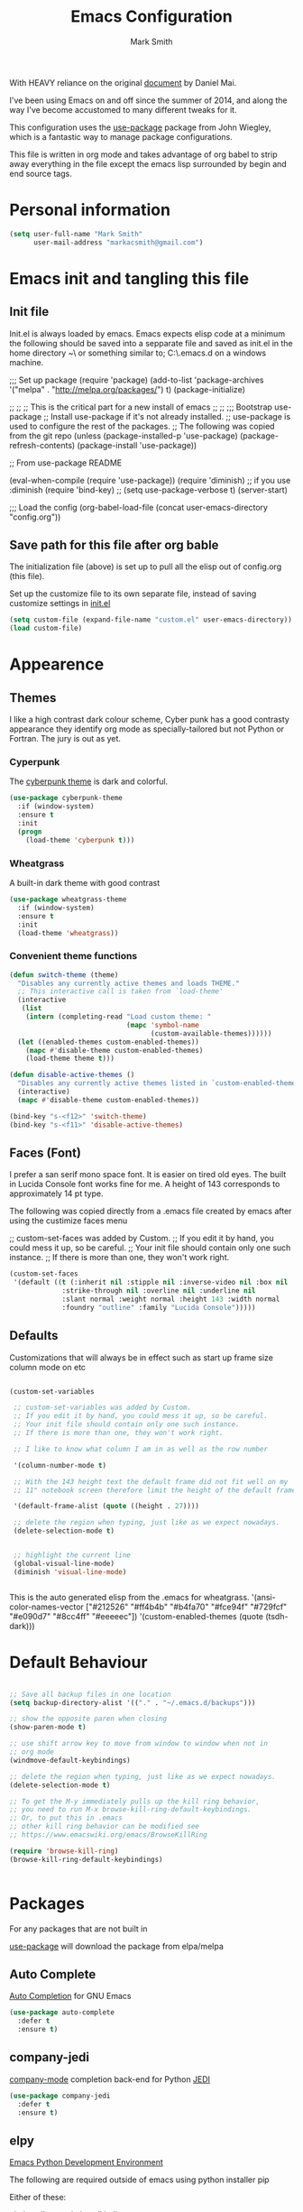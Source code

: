 
#+TITLE: Emacs Configuration
#+AUTHOR: Mark Smith

With HEAVY reliance on the original [[https://github.com/danielmai/.emacs.d.git][document]] by Daniel Mai.


I've been using Emacs on and off since the summer of 2014, and along the way I've become accustomed to many different tweaks for it.

This configuration uses the [[https://github.com/jwiegley/use-package][use-package]] package from John Wiegley, which is a fantastic way to manage package configurations.  

This file is written in org mode and takes advantage of org babel to strip away everything in the file except the emacs lisp surrounded by begin and end source tags. 

* Personal information

#+begin_src emacs-lisp
(setq user-full-name "Mark Smith"
      user-mail-address "markacsmith@gmail.com")
#+end_src

* Emacs init and tangling this file
** Init file

Init.el is always loaded by emacs.  Emacs expects elisp code at a minimum the following should be saved into a sepparate file and saved as init.el in the home directory ~\ or something similar to; C:\Users\xxxx\AppData\Roaming\.emacs.d on a windows machine.


;;; Set up package
(require 'package)
(add-to-list 'package-archives
             '("melpa" . "http://melpa.org/packages/") t)
(package-initialize)

;;
;;
;; This is the critical part for a new install of emacs
;;
;;
;;; Bootstrap use-package
;; Install use-package if it's not already installed.
;; use-package is used to configure the rest of the packages.
;; The following was copied from the git repo
(unless (package-installed-p 'use-package)
  (package-refresh-contents)
  (package-install 'use-package))

;; From use-package README

(eval-when-compile
  (require 'use-package))
(require 'diminish)                ;; if you use :diminish
(require 'bind-key)
;; (setq use-package-verbose t)
(server-start)

;;; Load the config
(org-babel-load-file (concat user-emacs-directory "config.org"))

** Save path for this file after org bable

The initialization file (above) is set up to pull all the elisp out of config.org (this file).

Set up the customize file to its own separate file, instead of saving customize settings in [[file:init.el][init.el]]

#+begin_src emacs-lisp
(setq custom-file (expand-file-name "custom.el" user-emacs-directory))
(load custom-file)
#+end_src

* Appearence
** Themes

I like a high contrast dark colour scheme, Cyber punk has a good contrasty
appearance they identify org mode as specially-tailored but not Python 
or Fortran.  The jury is out as yet.

*** Cyperpunk

The [[https://github.com/n3mo/cyberpunk-theme.el][cyberpunk theme]] is dark and colorful.

#+begin_src emacs-lisp
(use-package cyberpunk-theme
  :if (window-system)
  :ensure t
  :init
  (progn
    (load-theme 'cyberpunk t)))
#+end_src

*** Wheatgrass

A built-in dark theme with good contrast 

#+begin_src emacs-lisp
(use-package wheatgrass-theme
  :if (window-system)
  :ensure t
  :init
  (load-theme 'wheatgrass))
#+end_src

*** Convenient theme functions

#+begin_src emacs-lisp
(defun switch-theme (theme)
  "Disables any currently active themes and loads THEME."
  ;; This interactive call is taken from `load-theme'
  (interactive
   (list
    (intern (completing-read "Load custom theme: "
                             (mapc 'symbol-name
                                   (custom-available-themes))))))
  (let ((enabled-themes custom-enabled-themes))
    (mapc #'disable-theme custom-enabled-themes)
    (load-theme theme t)))

(defun disable-active-themes ()
  "Disables any currently active themes listed in `custom-enabled-themes'."
  (interactive)
  (mapc #'disable-theme custom-enabled-themes))

(bind-key "s-<f12>" 'switch-theme)
(bind-key "s-<f11>" 'disable-active-themes)
#+end_src

** Faces (Font)
I prefer a san serif mono space font. It is easier on tired old eyes.  
The built in Lucida Console font works fine for me. A height of 143
corresponds to approximately 14 pt type.

The following was copied directly from a .emacs file created
by emacs after using the custimize faces menu

 ;; custom-set-faces was added by Custom.
 ;; If you edit it by hand, you could mess it up, so be careful.
 ;; Your init file should contain only one such instance.
 ;; If there is more than one, they won't work right.

#+begin_src emacs-lisp  
(custom-set-faces
 '(default ((t (:inherit nil :stipple nil :inverse-video nil :box nil
			 :strike-through nil :overline nil :underline nil
			 :slant normal :weight normal :height 143 :width normal
			 :foundry "outline" :family "Lucida Console")))))
#+end_src

** Defaults

Customizations that will always be in effect such as start up frame size column mode on etc

#+begin_src emacs-lisp

(custom-set-variables
 
 ;; custom-set-variables was added by Custom.
 ;; If you edit it by hand, you could mess it up, so be careful.
 ;; Your init file should contain only one such instance.
 ;; If there is more than one, they won't work right.
 
 ;; I like to know what column I am in as well as the row number
 
 '(column-number-mode t)
  
 ;; With the 143 height text the default frame did not fit well on my 
 ;; 11" notebook screen therefore limit the height of the default frame.
 
 '(default-frame-alist (quote ((height . 27))))

 ;; delete the region when typing, just like as we expect nowadays.
 (delete-selection-mode t)


 ;; highlight the current line
 (global-visual-line-mode)
 (diminish 'visual-line-mode)


#+end_src

This is the auto generated elisp from the .emacs for wheatgrass.
 '(ansi-color-names-vector
   ["#212526" "#ff4b4b" "#b4fa70" "#fce94f" "#729fcf" "#e090d7" "#8cc4ff"
    "#eeeeec"])
 '(custom-enabled-themes (quote (tsdh-dark)))

* Default Behaviour

#+begin_src emacs-lisp

;; Save all backup files in one location
(setq backup-directory-alist '(("." . "~/.emacs.d/backups")))

;; show the opposite paren when closing
(show-paren-mode t)
 
;; use shift arrow key to move from window to window when not in 
;; org mode
(windmove-default-keybindings)

;; delete the region when typing, just like as we expect nowadays.
(delete-selection-mode t)

;; To get the M-y immediately pulls up the kill ring behavior, 
;; you need to run M-x browse-kill-ring-default-keybindings. 
;; Or, to put this in .emacs
;; other kill ring behavior can be modified see
;; https://www.emacswiki.org/emacs/BrowseKillRing

(require 'browse-kill-ring)
(browse-kill-ring-default-keybindings)


#+end_src

* Packages

For any packages that are not built in

[[https://github.com/jwiegley/use-package][use-package]] will download the package from elpa/melpa 

** Auto Complete

[[https://github.com/auto-complete/auto-complete][Auto Completion]] for GNU Emacs

#+begin_src emacs-lisp
(use-package auto-complete
  :defer t
  :ensure t)
#+end_src

** company-jedi

[[https://github.com/syohex/emacs-company-jedi][company-mode]] completion back-end for Python [[https://github.com/davidhalter/jedi][JEDI]]

#+begin_src emacs-lisp
(use-package company-jedi
  :defer t
  :ensure t)
#+end_src
       
** elpy

[[https://elpy.readthedocs.io/en/latest/index.html][Emacs Python Development Environment]]

The following are required outside of emacs using python installer pip

Either of these:

  pip install rope
  pip install jedi

flake8 for code checks:

  pip install flake8

importmagic for automatic imports:

  pip install importmagic

and autopep8 for automatic PEP8 formatting:

  pip install autopep8

and yapf for code formatting:

  pip install yapf

#+begin_src emacs-lisp
(use-package elpy
  :defer t
  :ensure t)
#+end_src
** Flycheck-pyflakes

[[https://github.com/Wilfred/flycheck-pyflakes][flycheck-pyflakes]] provides support pyflakes in flycheck 


#+begin_src emacs-lisp
(use-package flycheck-pyflakes
  :defer t
  :ensure t)
#+end_src


** Fortran parser and browser

[[https://github.com/wence-/f90-iface][Interface Browser]] for parsing and browsing f90 files.

#+begin_src emacs-lisp
(use-package f90-interface-browser
  :defer t
  :ensure t)
#+end_src

** Fortpy

[[https://github.com/rosenbrockc/fortpy][Fortpy]] is a Fortran auto-completion for Emacs written in Python it can be installed with pip install fortpy

#+begin_src emacs-lisp
(use-package fortpy
  :defer t
  :ensure t)
#+end_src

** Highlighting

[[https://github.com/skeeto/cl-lib-highlight][CL-lib Highlighting]] adds all of the familiar highlighting to cl-lib macros that were originally provided for cl.

#+begin_src emacs-lisp
(use-package cl-lib-highlight
  :defer t
  :ensure t)
#+end_src

[[https://github.com/antonj/Highlight-Indentation-for-Emacs][highlight indentation]]  Provides two minor modes highlight-indentation-mode and highlight-indentation-current-column-mode

#+begin_src emacs-lisp
(use-package highlight-indentation
  :defer t
  :ensure t)
#+end_src

** Company Mode

[[http://company-mode.github.io/][Company Mode]] is a text completion framework for Emacs. The name stands for "complete anything". It uses pluggable back-ends and front-ends to retrieve and display completion candidates.

#+begin_src emacs-lisp
(use-package company
  :defer t
  :ensure t)
#+end_src

** Concurrent

[[https://github.com/kiwanami/emacs-deferred/blob/master/README-concurrent.markdown][Concurrent]] is a higher level library for asynchronous tasks, based on deferred.el.

It is inspired by libraries of other environments and concurrent programing models. It has following facilities: pseud-thread, generator, semaphore, dataflow variables and event management.

#+begin_src emacs-lisp
(use-package concurrent
  :defer t
  :ensure t)
#+end_src

** ctable

[[https://github.com/kiwanami/emacs-ctable][ctable]] is a table component for emacs lisp. Emacs lisp programs can display a nice table view from an abstract data model. The many emacs programs have the code for displaying table views, such as dired, list-process, buffer-list and so on. So, ctable.el would provide functions and a table framework for the table views.

#+begin_src emacs-lisp
(use-package ctable
  :defer t
  :ensure t)
#+end_src

** dash

[[https://github.com/magnars/dash.el][dash]] a modern list api for emacs.  No cl required.

#+begin_src emacs-lisp
(use-package dash
  :defer t
  :ensure t)
#+end_src

** deferred 

[[https://github.com/kiwanami/emacs-deferred][deferred]]  Simple asynchronous functions for emacs lisp

#+begin_src emacs-lisp
(use-package deferred
  :defer t
  :ensure t)
#+end_src

** direx

[[https://github.com/m2ym/direx-el][direx]] Simple Directory Explorer

#+begin_src emacs-lisp
(use-package direx
  :defer t
  :ensure t)
#+end_src

** epc 

[[https://github.com/kiwanami/emacs-epc][epc]] This program is an asynchronous RPC stack for Emacs. Using this RPC stack, the Emacs can communicate with the peer process smoothly. Because the protocol employs S-expression encoding and consists of asynchronous communications, the RPC response is fairly good.

#+begin_src emacs-lisp
(use-package epc
  :defer t
  :ensure t)
#+end_src

** epl Emacs Package Library

[[https://github.com/cask/epl][epl]] EPL provides a convenient high-level API for various package.el versions, and aims to overcome its most striking idiocies.

#+begin_src emacs-lisp
(use-package epl
  :defer t
  :ensure t)
#+end_src

** ess Emacs Speaks Statistics

[[https://ess.r-project.org/][ess]] Emacs Speaks Statistics (ESS) is an add-on package for emacs text editors such as GNU Emacs and XEmacs. It is designed to support editing of scripts and interaction with various statistical analysis programs such as R, S-Plus, SAS, Stata and OpenBUGS/JAGS. Although all users of these statistical analysis programs are welcome to apply ESS, advanced users or professionals who regularly work with text-based statistical analysis scripts, with various statistical languages/programs, or with different operating systems might benefit from it the most.

#+begin_src emacs-lisp
(use-package ess
  :defer t
  :ensure t)
#+end_src

** f 

[[https://github.com/rejeep/f.el/tree/master/bin][f]] Modern API for working with files and directories

#+begin_src emacs-lisp
(use-package f
  :defer t
  :ensure t)
#+end_src

** Find File in Project

[[https://www.emacswiki.org/emacs/FindFileInProject][Find File In Project]] This library provides a couple methods for quickly finding any file in a given project. It depends on GNU find.

#+begin_src emacs-lisp
(use-package find-file-in-project
  :defer t
  :ensure t)
#+end_src
 
** Flycheck

[[http://www.flycheck.org/en/latest/][flycheck]] Flycheck is a modern on-the-fly syntax checking extension for GNU Emacs, intended as replacement for the older Flymake extension which is part of GNU Emacs. 

#+begin_src emacs-lisp
(use-package flycheck
  :ensure t
  :init(global-flycheck-mode))
#+end_src

[[https://github.com/purcell/flymake-easy][flymake-easy]] Helpers for easily building flymake checkers

#+begin_src emacs-lisp
(use-package flymake-easy
  :defer t
  :ensure t)
#+end_src

[[https://github.com/purcell/flymake-python-pyflakes][Flymake for Python]] An Emacs flymake handler for syntax-checking Python source code using pyflakes or flake8.

#+begin_src emacs-lisp
(use-package flymake-python-pyflakes
  :defer t
  :ensure t)
#+end_src

** jedi

  jedi               20160425.2156 installed             a Python auto-completion for Emacs
  jedi-core          20160501.2043 installed             Common code of jedi.el and company-jedi.el
  jedi-direx         20140310.236  installed             Tree style source code viewer for Python buffer
  julia-mode         20150912.800  installed             Major mode for editing Julia source code
  let-alist          1.0.4         installed             Easily let-bind values of an assoc-list by their names
  org-beautify-theme 20150106.956  installed             A sub-theme to make org-mode more beautiful.
  org-projectile     20160604.1110 installed             Repository todo management for org-mode
  pkg-info           20150517.443  installed             Information about packages
  popup              20151125.542  installed             Visual Popup User Interface
  pos-tip            20150318.813  installed             Show tooltip at point
  projectile         20160526.832  installed             Manage and navigate projects in Emacs easily
  pungi              20150222.446  installed             Integrates jedi with virtualenv and buildout python environments
  python-environment 20150310.153  installed             virtualenv API for Emacs Lisp
  python-mode        20151210.918  installed             Python major mode
  pythonic           20150730.216  installed             Utility functions for writing pythonic emacs package.
  pyvenv             20151105.1519 installed             Python virtual environment interface
  r-autoyas          20140101.710  installed             Provides automatically created yasnippets for R function argument lists.
  s                  20150924.406  installed             The long lost Emacs string manipulation library.
  seq                20151121.1017 installed             Sequence manipulation functions
  smartparens        20151213.811  installed             Automatic insertion, wrapping and paredit-like navigation with user defined pairs.
  swiper             20151212.41   installed             Isearch with an overview. Oh, man!
  virtualenv         20140220.1501 installed             Virtualenv for Python
  yasnippet          20151212.2133 installed             Yet another snippet extension for Emacs.





 '(global-auto-complete-mode t)
 '(ido-mode (quote both) nil (ido))
  '(package-archives
   (quote
    (("gnu" . "http://elpa.gnu.org/packages/")
     ("melpa" . "http://melpa.org/packages/")))))
(custom-set-faces
 ;;
 ;; custom-set-faces was added by Custom.
 ;; If you edit it by hand, you could mess it up, so be careful.
 ;; Your init file should contain only one such instance.
 ;; If there is more than one, they won't work right.
 ;;
 '(default ((t (:inherit nil :stipple nil :inverse-video nil :box nil
			 :strike-through nil :overline nil :underline nil
			 :slant normal :weight normal :height 143 :width normal
			 :foundry "outline" :family "Lucida Console")))))
 ;;
 ;;
 ;;
 ;; Org Mode Modifications
 ;;
 ;;
 ;;Require org mode on start up
(require 'org)
 ;; add keybidings for org capture
(define-key global-map "\C-cl" 'org-store-link)
(define-key global-map "\C-ca" 'org-agenda)
(global-set-key (kbd "<f9> I") 'bh/punch-in)
(global-set-key (kbd "<f9> O") 'bh/punch-out)
(global-set-key "\C-cc" 'org-capture)
(global-set-key "\C-cb" 'org-iswitchb)
;;
;;
;; add todo sequencing
;; The pipe | separates the todo state from the completed state
;; letters in brackets are the shortcuts to each state
;; delegated @ requires a note on switching to delegated /! records time stamp
;; when switching to a state that does not record  a time stamp
;;
;;
(setq org-todo-keywords
      '((sequence "TODO(t)" "NEXT(n)" "DELEGATED(l@/!)" "|"
		  "DONE(d)" "DEFERED(f)")))
;;
;; Switching to a done state logs time and opens note buffer
;;
(setq org-log-done 'time)
(setq org-log-done 'note)
;;
;; create the global set of tags to be used in all .org files
;; tag and short cut
;;
(setq org-tag-alist '(("@work" . ?w) ("@home" . ?h) ("@my_pc" . ?p)))


;;
;;
;; Targets include file where refile command initiated
;; and any file contributing to the agenda - up to 9 levels deep
;;
(setq org-refile-targets (quote ((nil :maxlevel . 9)
                                 (org-agenda-files :maxlevel . 9))))
;;
;; Allow refile to create parent tasks with confirmation
(setq org-refile-allow-creating-parent-nodes (quote confirm))
(setq org-refile-use-outline-path 'file)
;;
; Use IDO for both buffer and file completion and ido-everywhere to t
(setq org-completion-use-ido t)
(setq ido-everywhere t)
(setq ido-max-directory-size 100000)
(ido-mode (quote both))
; Use the current window when visiting files and buffers with ido
(setq ido-default-file-method 'selected-window)
(setq ido-default-buffer-method 'selected-window)
; Use the current window for indirect buffer display
(setq org-indirect-buffer-display 'current-window)
;;
;;
;; org mode custom agendas
;;
(setq org-agenda-custom-commands
      '(("D" "Daily rotine" ;; Press to choose ad name
	 ;; review upcoming deadlines and appointments
         ((agenda "" ((org-agenda-ndays 1)))
	  ;;
	   (tags "REFILE"
                      ((org-agenda-overriding-header "Tasks to Refile")
                       (org-tags-match-list-sublevels nil)))
	  ;;
	  ;;review all next items
          (todo "NEXT")))))
;;
;;
;;
;; Python related modifications
;;
;;
;;
;; Set IPython to be the default Python Shell
(setq python-shell-interpreter "ipython"
       python-shell-interpreter-args "-i")
(elpy-enable)

list of all packages installed on notebook
  auto-complete      20151211.227  installed             Auto Completion for GNU Emacs
  cl-lib-highlight   20140127.1312 installed             full cl-lib font-lock highlighting
  company            20151208.1341 installed             Modular text completion framework
  company-jedi       20151216.1921 installed             company-mode completion back-end for Python JEDI
  concurrent         20150309.2052 installed             Concurrent utility functions for emacs lisp
  ctable             20140304.1659 installed             Table component for Emacs Lisp
  dash               20151021.113  installed             A modern list library for Emacs
  deferred           20151007.1657 installed             Simple asynchronous functions for emacs lisp
  direx              20151023.1606 installed             Simple Directory Explorer
  elpy               20151101.401  installed             Emacs Python Development Environment
  epc                20140609.2234 installed             A RPC stack for the Emacs Lisp
  epl                20150517.433  installed             Emacs Package Library
  ess                20151210.52   installed             Emacs Speaks Statistics
  f                  20151113.123  installed             Modern API for working with files and directories
  f90-interface-b... 1.1           installed             Parse and browse f90 interfaces
  find-file-in-pr... 20151208.2241 installed             Find files in a project quickly, on any OS
  flycheck           20151212.411  installed             On-the-fly syntax checking
  flycheck-pyflakes  20140630.1521 installed             Support pyflakes in flycheck
  flymake-easy       20140818.55   installed             Helpers for easily building flymake checkers
  flymake-python-... 20131127.6    installed             A flymake handler for python-mode files using pyflakes (or flake8)
  fortpy             20150715.1332 installed             a Fortran auto-completion for Emacs
  highlight-inden... 20150307.208  installed             Minor modes for highlighting indentation
  jedi               20160425.2156 installed             a Python auto-completion for Emacs
  jedi-core          20160501.2043 installed             Common code of jedi.el and company-jedi.el
  jedi-direx         20140310.236  installed             Tree style source code viewer for Python buffer
  julia-mode         20150912.800  installed             Major mode for editing Julia source code
  let-alist          1.0.4         installed             Easily let-bind values of an assoc-list by their names
  org-beautify-theme 20150106.956  installed             A sub-theme to make org-mode more beautiful.
  org-projectile     20160604.1110 installed             Repository todo management for org-mode
  pkg-info           20150517.443  installed             Information about packages
  popup              20151125.542  installed             Visual Popup User Interface
  pos-tip            20150318.813  installed             Show tooltip at point
  projectile         20160526.832  installed             Manage and navigate projects in Emacs easily
  pungi              20150222.446  installed             Integrates jedi with virtualenv and buildout python environments
  python-environment 20150310.153  installed             virtualenv API for Emacs Lisp
  python-mode        20151210.918  installed             Python major mode
  pythonic           20150730.216  installed             Utility functions for writing pythonic emacs package.
  pyvenv             20151105.1519 installed             Python virtual environment interface
  r-autoyas          20140101.710  installed             Provides automatically created yasnippets for R function argument lists.
  s                  20150924.406  installed             The long lost Emacs string manipulation library.
  seq                20151121.1017 installed             Sequence manipulation functions
  smartparens        20151213.811  installed             Automatic insertion, wrapping and paredit-like navigation with user defined pairs.
  swiper             20151212.41   installed             Isearch with an overview. Oh, man!
  virtualenv         20140220.1501 installed             Virtualenv for Python
  yasnippet          20151212.2133 installed             Yet another snippet extension for Emacs.

* Org Mode

[[http://orgmode.org/][Live Life in Plain Text with Org Mode]] 

** Org Mode Directory and files

Set the path to the Dropbox folder

#+begin_src emacs-lisp

;; add a directory path to this list to use org files

(setq org-directory 
      (car   
          (delq nil
             (mapcar (lambda(x) (and (file-directory-p x) x))
                           '("c:/Users/marka/Dropbox/Apps/OrgMode"
                             "c:/Users/Mark/Dropbox/Apps/OrgMode"
                             "c:/Users/msmith/Dropbox/Apps/OrgMode")))))

;; car pulls the first item of a list which in this case is the only elemant
;; in the list without car the result is of type cons, and does not concat
;; properly below 

(setq org-agenda-files
    (delq nil
        (mapcar (lambda(y) (and (file-exists-p y) y))
            (list
                (concat org-directory "/gtd_work.org")
                (concat org-directory "/gtd_proging.org")
                (concat org-directory "/gtd_home.org")
                (concat org-directory "/DailyRoutine.org")))


(setq org-default-notes-file (concat org-directory "/refile.org"))

;; Capture mode -  C-c c to start

;; code source 
;; Org Mode Organize your life in plain text
;; by Bernt Hansen


;; modified, some templates removed.
;;
;;
;; Capture templates for: TODO tasks, Notes, appointments, phone calls, meetings
;; and org-protocol
;;
(setq org-capture-templates
      (quote (("t" "todo"
	        entry (file (concat org-directory"/refile.org")
                "* TODO %?\n%U\n%a\n" :clock-in t :clock-resume t)
              ("r" "respond"
	        entry (file (concat org-directory"/refile.org"))
                "* NEXT Respond to %:from on %:subject\nSCHEDULED: %t\n%U\n%a\n"
	       :clock-in t :clock-resume t :immediate-finish t)
              ("n" "note"
	        entry (file (concat org-directory"/refile.org"))
                "* %? :NOTE:\n%U\n%a\n" :clock-in t :clock-resume t)            
              ("m" "Meeting"
	        entry (file (concat org-directory"/refile.org"))
                "* MEETING with %? :MEETING:\n%U" :clock-in t :clock-resume t)
              ("p" "Phone call"
	        entry (file (concat org-directory"refile.org"))
                "* PHONE %? :PHONE:\n%U" :clock-in t :clock-resume t)
              ("h" "Habit"
	        entry (file (concat org-directory"/refile.org"))
                "* NEXT %?\n%U\n%a\n
                SCHEDULED: %(format-time-string \"%<<%Y-%m-%d %a .+1d/3d>>\")
                \n:PROPERTIES:\n:STYLE: habit\n:REPEAT_TO_STATE:
                NEXT\n:END:\n"))))


#+end_src
** Org Keybindings

#+begin_src emacs-lisp

(global-set-key "\C-cc" 'org-capture)
(define-key global-map "\C-cl" 'org-store-link)
(define-key global-map "\C-ca" 'org-agenda)
(global-set-key "\C-cb" 'org-iswitchb)

;; Clock in and Clock out from anywhere

(global-set-key (kbd "<f9> I") 'bh/punch-in)
(global-set-key (kbd "<f9> O") 'bh/punch-out)

#+end_src

** Org babel languages

#+begin_src emacs-lisp
(org-babel-do-load-languages
 'org-babel-load-languages
 '((python . t)
   (calc . t)
   (latex . t)
   (lisp . t)
   (sh . t)
   (sqlite . t)
   (F90 . t)
   (R . t)
  ))

;; Running code on your machine always comes with a security risk. Badly 
;; written or malicious code can be executed on purpose or by accident. Org 
;; has default settings which will only evaluate such code if you give 
;; explicit permission to do so, and as a casual user of these features you 
;; should leave these precautions intact.  Uncomment below to stop the 
;; confirm requirements

;;(defun my-org-confirm-babel-evaluate (lang body)
;;  "Do not confirm evaluation for these languages."
;;  (not (or (string= lang "python")
;;           (string= lang "emacs-lisp")
;;           (string= lang "sqlite"))))
;;(setq org-confirm-babel-evaluate 'my-org-confirm-babel-evaluate)
#+end_src

** Org babel/source blocks

I like to have source blocks properly syntax highlighted and with the
editing popup window staying within the same window so all the windows
don't jump around. Also, having the top and bottom trailing lines in
the block is a waste of space, so we can remove them.

I noticed that fontification doesn't work with markdown mode when the
block is indented after editing it in the org src buffer---the leading
#s for headers don't get fontified properly because they appear as Org
comments. Setting ~org-src-preserve-indentation~ makes things
consistent as it doesn't pad source blocks with leading spaces.

#+begin_src emacs-lisp
(setq org-src-fontify-natively t
      org-src-window-setup 'current-window
      org-src-strip-leading-and-trailing-blank-lines t
      org-src-preserve-indentation t
      org-src-tab-acts-natively t)
#+end_src
